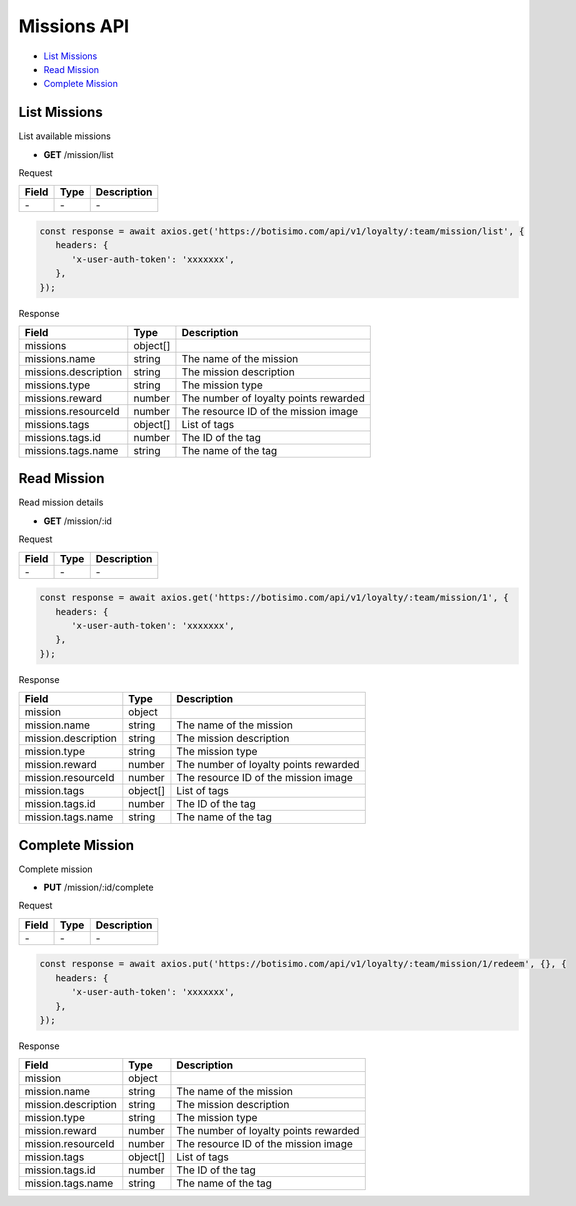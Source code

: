 Missions API
============

- `List Missions`_
- `Read Mission`_
- `Complete Mission`_

List Missions
-------------

List available missions

- **GET** /mission/list

Request

=========== ======== ==========================================
Field       Type     Description
=========== ======== ==========================================
\-          \-       \-
=========== ======== ==========================================

.. code-block:: js

   const response = await axios.get('https://botisimo.com/api/v1/loyalty/:team/mission/list', {
      headers: {
         'x-user-auth-token': 'xxxxxxx',
      },
   });

Response

==================== ======== =======================================
Field                Type     Description
==================== ======== =======================================
missions             object[]
missions.name        string   The name of the mission
missions.description string   The mission description
missions.type        string   The mission type
missions.reward      number   The number of loyalty points rewarded
missions.resourceId  number   The resource ID of the mission image
missions.tags        object[] List of tags
missions.tags.id     number   The ID of the tag
missions.tags.name   string   The name of the tag
==================== ======== =======================================

Read Mission
------------

Read mission details

- **GET** /mission/:id

Request

=========== ======== ==========================================
Field       Type     Description
=========== ======== ==========================================
\-          \-       \-
=========== ======== ==========================================

.. code-block:: js

   const response = await axios.get('https://botisimo.com/api/v1/loyalty/:team/mission/1', {
      headers: {
         'x-user-auth-token': 'xxxxxxx',
      },
   });

Response

=================== ======== =======================================
Field               Type     Description
=================== ======== =======================================
mission             object
mission.name        string   The name of the mission
mission.description string   The mission description
mission.type        string   The mission type
mission.reward      number   The number of loyalty points rewarded
mission.resourceId  number   The resource ID of the mission image
mission.tags        object[] List of tags
mission.tags.id     number   The ID of the tag
mission.tags.name   string   The name of the tag
=================== ======== =======================================

Complete Mission
----------------

Complete mission

- **PUT** /mission/:id/complete

Request

=========== ======== ==========================================
Field       Type     Description
=========== ======== ==========================================
\-          \-       \-
=========== ======== ==========================================

.. code-block:: js

   const response = await axios.put('https://botisimo.com/api/v1/loyalty/:team/mission/1/redeem', {}, {
      headers: {
         'x-user-auth-token': 'xxxxxxx',
      },
   });

Response

=================== ======== =======================================
Field               Type     Description
=================== ======== =======================================
mission             object
mission.name        string   The name of the mission
mission.description string   The mission description
mission.type        string   The mission type
mission.reward      number   The number of loyalty points rewarded
mission.resourceId  number   The resource ID of the mission image
mission.tags        object[] List of tags
mission.tags.id     number   The ID of the tag
mission.tags.name   string   The name of the tag
=================== ======== =======================================
